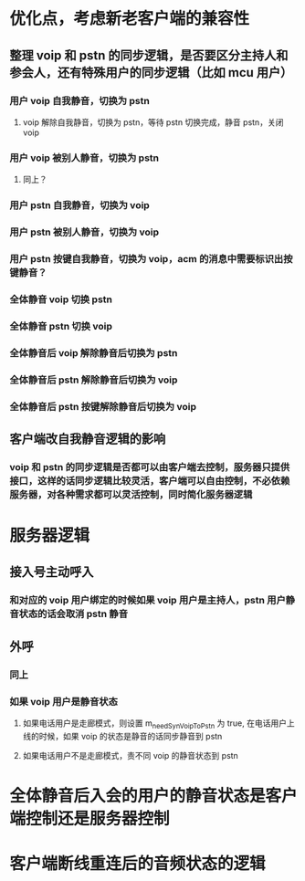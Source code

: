 * 优化点，考虑新老客户端的兼容性
** 整理 voip 和 pstn 的同步逻辑，是否要区分主持人和参会人，还有特殊用户的同步逻辑（比如 mcu 用户）
*** 用户 voip 自我静音，切换为 pstn
**** voip 解除自我静音，切换为 pstn，等待 pstn 切换完成，静音 pstn，关闭 voip
*** 用户 voip 被别人静音，切换为 pstn
**** 同上？ 
*** 用户 pstn 自我静音，切换为 voip
*** 用户 pstn 被别人静音，切换为 voip
*** 用户 pstn 按键自我静音，切换为 voip，acm 的消息中需要标识出按键静音？
*** 全体静音 voip 切换 pstn
*** 全体静音 pstn 切换 voip
*** 全体静音后 voip 解除静音后切换为 pstn
*** 全体静音后 pstn 解除静音后切换为 voip
*** 全体静音后 pstn 按键解除静音后切换为 voip
** 客户端改自我静音逻辑的影响
*** voip 和 pstn 的同步逻辑是否都可以由客户端去控制，服务器只提供接口，这样的话同步逻辑比较灵活，客户端可以自由控制，不必依赖服务器，对各种需求都可以灵活控制，同时简化服务器逻辑

* 服务器逻辑
** 接入号主动呼入
*** 和对应的 voip 用户绑定的时候如果 voip 用户是主持人，pstn 用户静音状态的话会取消 pstn 静音
** 外呼
*** 同上
*** 如果 voip 用户是静音状态
**** 如果电话用户是走廊模式，则设置 m_needSynVoipToPstn 为 true, 在电话用户上线的时候，如果 voip 的状态是静音的话同步静音到 pstn
**** 如果电话用户不是走廊模式，责不同 voip 的静音状态到 pstn

* 全体静音后入会的用户的静音状态是客户端控制还是服务器控制

* 客户端断线重连后的音频状态的逻辑
